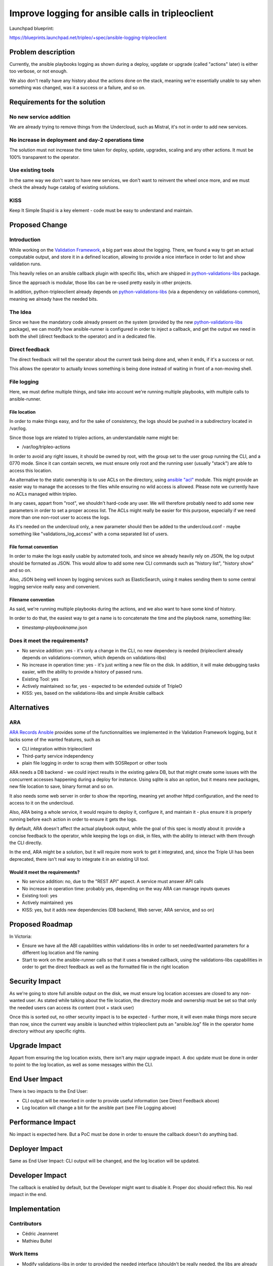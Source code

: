 ..
 This work is licensed under a Creative Commons Attribution 3.0 Unported
 License.

 http://creativecommons.org/licenses/by/3.0/legalcode

==================================================
Improve logging for ansible calls in tripleoclient
==================================================

Launchpad blueprint:

https://blueprints.launchpad.net/tripleo/+spec/ansible-logging-tripleoclient

Problem description
===================
Currently, the ansible playbooks logging as shown during a deploy, upgdate or
upgrade (called "actions" later) is either too verbose, or not enough.

We also don't really have any history about the actions done on the stack,
meaning we're essentially unable to say when something was changed, was it
a success or a failure, and so on.

Requirements for the solution
=============================
No new service addition
-----------------------
We are already trying to remove things from the Undercloud, such as Mistral,
it's not in order to add new services.

No increase in deployment and day-2 operations time
---------------------------------------------------
The solution must not increase the time taken for deploy, update, upgrades,
scaling and any other actions. It must be 100% transparent to the operator.

Use existing tools
------------------
In the same way we don't want to have new services, we don't want to reinvent
the wheel once more, and we must check the already huge catalog of existing
solutions.

KISS
----
Keep It Simple Stupid is a key element - code must be easy to understand and
maintain.

Proposed Change
===============

Introduction
------------
While working on the `Validation Framework`_, a big part was about the logging.
There, we found a way to get an actual computable output, and store it in a
defined location, allowing to provide a nice interface in order to list and
show validation runs.

This heavily relies on an ansible callback plugin with specific libs, which are
shipped in `python-validations-libs`_ package.

Since the approach is modular, those libs can be re-used pretty easily in other
projects.

In addition, python-tripleoclient already depends on `python-validations-libs`_
(via a dependency on validations-common), meaning we already have the needed
bits.

The Idea
--------
Since we have the mandatory code already present on the system (provided by the
new `python-validations-libs`_ package), we can modify how ansible-runner is
configured in order to inject a callback, and get the output we need in both
the shell (direct feedback to the operator) and in a dedicated file.

Direct feedback
---------------
The direct feedback will tell the operator about the current task being done
and, when it ends, if it's a success or not.

This allows the operator to actually knows something is being done instead of
waiting in front of a non-moving shell.

File logging
------------
Here, we must define multiple things, and take into account we're running
multiple playbooks, with multiple calls to ansible-runner.

File location
.............
In order to make things easy, and for the sake of consistency, the logs should
be pushed in a subdirectory located in /var/log.

Since those logs are related to tripleo actions, an understandable name might
be:

* /var/log/tripleo-actions

In order to avoid any right issues, it should be owned by root, with the group
set to the user group running the CLI, and a 0770 mode. Since it can contain
secrets, we must ensure only root and the running user (usually "stack") are
able to access this location.

An alternative to the static ownership is to use ACLs on the directory, using
`ansible "acl"`_ module. This might provide an easier way to manage the
accesses to the files while ensuring no wild access is allowed. Please note we
currently have no ACLs managed within tripleo.

In any cases, appart from "root", we shouldn't hard-code any user. We will
therefore probably need to add some new parameters in order to set a proper
access list. The ACLs might really be easier for this purpose, especially if
we need more than one non-root user to access the logs.

As it's needed on the undercloud only, a new parameter should then be added to
the undercloud.conf - maybe something like "validations_log_access" with a coma
separated list of users.

File format convention
......................
In order to make the logs easily usable by automated tools, and since we
already heavily rely on JSON, the log output should be formated as JSON. This
would allow to add some new CLI commands such as "history list", "history show"
and so on.

Also, JSON being well known by logging services such as ElasticSearch, using it
makes sending them to some central logging service really easy and convenient.

Filename convention
...................
As said, we're running multiple playbooks during the actions, and we also want
to have some kind of history.

In order to do that, the easiest way to get a name is to concatenate the time
and the playbook name, something like:

* *timestamp*-*playbookname*.json

Does it meet the requirements?
------------------------------
* No service addition: yes - it's only a change in the CLI, no new dependecy is
  needed (tripleoclient already depends on validations-common, which depends on
  validations-libs)
* No increase in operation time: yes - it's just writing a new file on the
  disk. In addition, it will make debugging tasks easier, with the ability to
  provide a history of passed runs.
* Existing Tool: yes
* Actively maintained: so far, yes - expected to be extended outside of TripleO
* KISS: yes, based on the validations-libs and simple Ansible callback

Alternatives
============

ARA
---
`ARA Records Ansible`_ provides some of the functionnalities we implemented in
the Validation Framework logging, but it lacks some of the wanted features,
such as

* CLI integration within tripleoclient
* Third-party service independency
* plain file logging in order to scrap them with SOSReport or other tools

ARA needs a DB backend - we could inject results in the existing galera DB, but
that might create some issues with the concurrent accesses happening during a
deploy for instance. Using sqlite is also an option, but it means new packages,
new file location to save, binary format and so on.

It also needs some web server in order to show the reporting, meaning yet
another httpd configuration, and the need to access to it on the undercloud.

Also, ARA being a whole service, it would require to deploy it, configure it,
and maintain it - plus ensure it is properly running before each action in
order to ensure it gets the logs.

By default, ARA doesn't affect the actual playbook output, while the goal of
this spec is mostly about it: provide a concise feedback to the operator, while
keeping the logs on disk, in files, with the ability to interact with them
through the CLI directly.

In the end, ARA might be a solution, but it will require more work to get it
integrated, and, since the Triple UI has been deprecated, there isn't real way
to integrate it in an existing UI tool.

Would it meet the requirements?
...............................
* No service addition: no, due to the "REST API" aspect. A service must answer
  API calls
* No increase in operation time: probably yes, depending on the way ARA can
  manage inputs queues
* Existing tool: yes
* Actively maintained: yes
* KISS: yes, but it adds new dependencies (DB backend, Web server, ARA service,
  and so on)

Proposed Roadmap
================
In Victoria:

* Ensure we have all the ABI capabilities within validations-libs in order to
  set needed/wanted parameters for a different log location and file naming
* Start to work on the ansible-runner calls so that it uses a tweaked callback,
  using the validations-libs capabilities in order to get the direct feedback
  as well as the formatted file in the right location

Security Impact
===============
As we're going to store full ansible output on the disk, we must ensure log
location accesses are closed to any non-wanted user. As stated while talking
about the file location, the directory mode and ownership must be set so that
only the needed users can access its content (root + stack user)

Once this is sorted out, no other security impact is to be expected - further
more, it will even make things more secure than now, since the current way
ansible is launched within tripleoclient puts an "ansible.log" file in the
operator home directory without any specific rights.

Upgrade Impact
==============
Appart from ensuring the log location exists, there isn't any major upgrade
impact. A doc update must be done in order to point to the log location, as
well as some messages within the CLI.

End User Impact
===============
There is two impacts to the End User:

* CLI output will be reworked in order to provide useful information (see
  Direct Feedback above)
* Log location will change a bit for the ansible part (see File Logging above)

Performance Impact
==================
No impact is expected here. But a PoC must be done in order to ensure the
callback doesn't do anything bad.

Deployer Impact
===============
Same as End User Impact: CLI output will be changed, and the log location will
be updated.

Developer Impact
================
The callback is enabled by default, but the Developer might want to disable it.
Proper doc should reflect this. No real impact in the end.

Implementation
==============
Contributors
------------
* Cédric Jeanneret
* Mathieu Bultel

Work Items
----------
* Modify validations-libs in order to provided the needed interface (shouldn't
  be really needed, the libs are already modular and should expose the wanted
  interfaces and parameters)
* Create a new callback in tripleo-ansible
* Ensure the log directory is created with the correct rights
* Update the ansible-runner calls to enable the callback by default
* Ensure tripleoclient outputs status update on a regular basis while the logs
  are being written in the right location
* Update/create the needed documentations about the new logging location and
  management

.. _Validation Framework: https://specs.openstack.org/openstack/tripleo-specs/specs/stein/validation-framework.html
.. _python-validations-libs: https://opendev.org/openstack/validations-libs
.. _ARA Records Ansible: https://ara.recordsansible.org/
.. _ansible "acl": https://docs.ansible.com/ansible/latest/modules/acl_module.html
